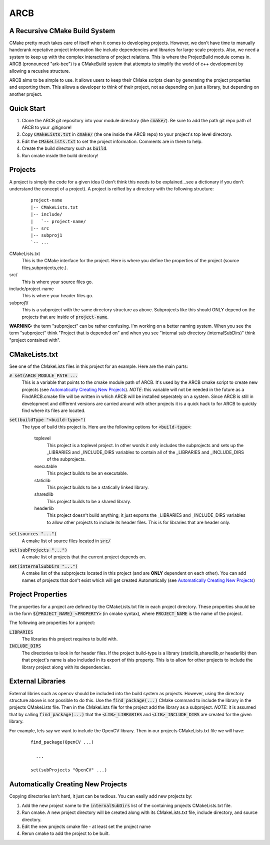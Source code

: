 ####
ARCB
####

A Recursive CMake Build System
==============================

CMake pretty much takes care of itself when it comes to developing projects.
However, we don't have time to manually handcrank repetative project information
like include dependencies and libraries for large scale projects.  Also, we need
a system to keep up with the complex interactions of project relations. This is
where the ProjectBuild module comes in. ARCB (pronounced "ark-bee") is a
CMakeBuild system that attempts to simplify the world of c++ development by
allowing a recusive structure.

ARCB aims to be simple to use. It allows users to keep their CMake scripts clean
by generating the project properties and exporting them. This allows a developer
to think of their project, not as depending on just a library, but depending on
another project.

Quick Start
===========

1. Clone the ARCB git repository into your module directory (like
   :code:`cmake/`). Be sure to add the path git repo path of ARCB to your
   .gitignore!

2. Copy :code:`CMakeLists.txt` in :code:`cmake/` (the one inside the ARCB repo)
   to your project's top level directory.

3. Edit the :code:`CMakeLists.txt` to set the project information. Comments are
   in there to help.

4. Create the build directory such as :code:`build`.

5. Run cmake inside the build directory!

Projects
========

A project is simply the code for a given idea (I don't think this needs
to be explained...see a dictionary if you don't understand the concept
of a project). A project is reified by a directory with the following
structure:

  ::

    project-name
    |-- CMakeLists.txt
    |-- include/
    |   `-- project-name/
    |-- src
    |-- subproj1
    `-- ... 

CMakeLists.txt
  This is the CMake interface for the project. Here is where you define
  the properties of the project (source files,subprojects,etc.).

src/
  This is where your source files go. 

include/project-name
  This is where your header files go.

subproj1/
  This is a subproject with the same directory structure as above.
  Subprojects like this should ONLY depend on the projects that are
  inside of :code:`project-name`. 
  
**WARNING:** the term "subproject" can be rather confusing. I'm working on a
better naming system. When you see the term "subproject" think "Project that is
depended on" and when you see "internal sub directory (internalSubDirs)" think
"project contained with".

CMakeLists.txt
==============

See one of the CMakeLists files in this project for an example. Here are
the main parts:

:code:`# set(ARCB_MODULE_PATH ...`
  This is a variable that points to the cmake module path of ARCB. It's used by
  the ARCB cmake script to create new projects (see `Automatically Creating New
  Projects`_). *NOTE*: this variable will not be needed in the future as a
  FindARCB.cmake file will be written in which ARCB will be installed seperately
  on a system. Since ARCB is still in development and different versions are
  carried around with other projects it is a quick hack to for ARCB to quickly
  find where its files are located.

:code:`set(buildType "<build-type>")`
  The  type of build this project is. Here are the following options for
  :code:`<build-type>`:

    toplevel
      This project is a toplevel project. In other words it only
      includes the subprojects and sets up the _LIBRARIES and
      _INCLUDE_DIRS variables to contain all of the _LIBRARIES and
      _INCLUDE_DIRS of the subprojects.

    executable
      This project builds to be an executable.

    staticlib
      This project builds to be a statically linked library.

    sharedlib
      This project builds to be a shared library.

    headerlib
      This project doesn't build anything; it just exports the
      _LIBRARIES and _INCLUDE_DIRS variables to allow other projects to
      include its header files. This is for libraries that are header
      only.

:code:`set(sources "...")`
  A cmake list of source files located in :code:`src/`

:code:`set(subProjects "...")`
  A cmake list of projects that the current project depends on.

:code:`set(internalSubDirs "...")`
  A cmake list of the subprojects located in this project (and are
  **ONLY** dependent on each other). You can add names of projects that don't
  exist which will get created Automatically (see `Automatically Creating New
  Projects`_)

Project Properties
==================

The properties for a project are defined by the CMakeLists.txt file in
each project directory. These properties should be in the form
:code:`${PROJECT_NAME}_<PROPERTY>` (in cmake syntax), where
:code:`PROJECT_NAME` is the name of the project.

The following are properties for a project:

:code:`LIBRARIES`
  The libraries this project requires to build with.

:code:`INCLUDE_DIRS`
  The directories to look in for header files. If the project build-type
  is a library (staticlib,sharedlib,or headerlib) then that project's
  name is also included in its export of this property. This is to allow
  for other projects to include the library project along with its
  dependencies.

External Libraries
==================

External libries such as opencv should be included into the build system as
projects. However, using the directory structure above is not possible to do
this. Use the :code:`find_package(...)` CMake command to include the library in
the projects CMakeLists file. Then in the CMakeLists file for the project add
the library as a subproject. *NOTE*: it is assumed that by calling
:code:`find_package(...)` that the :code:`<LIB>_LIBRARIES` and
:code:`<LIB>_INCLUDE_DIRS` are created for the given library.

For example, lets say we want to include the OpenCV library. Then in our
projects CMakeLists.txt file we will have: 

  ::

    find_package(OpenCV ...)

      ...

    set(subProjects "OpenCV" ...)

Automatically Creating New Projects
===================================

Copying directories isn't hard, it just can be tedious. You can easily add new
projects by:

1. Add the new project name to the :code:`internalSubDirs` list of the
   containing projects CMakeLists.txt file.

2. Run cmake. A new project directory will be created along with its
   CMakeLists.txt file, include directory, and source directory.

3. Edit the new projects cmake file - at least set the project name

4. Rerun cmake to add the project to be built.
